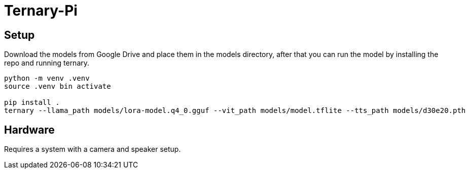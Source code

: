 = Ternary-Pi

== Setup

Download the models from Google Drive and place them in the models directory, after that you can run the model by installing the repo and running ternary.

```bash

python -m venv .venv
source .venv bin activate

pip install .
ternary --llama_path models/lora-model.q4_0.gguf --vit_path models/model.tflite --tts_path models/d30e20.pth

```

== Hardware
Requires a system with a camera and speaker setup.